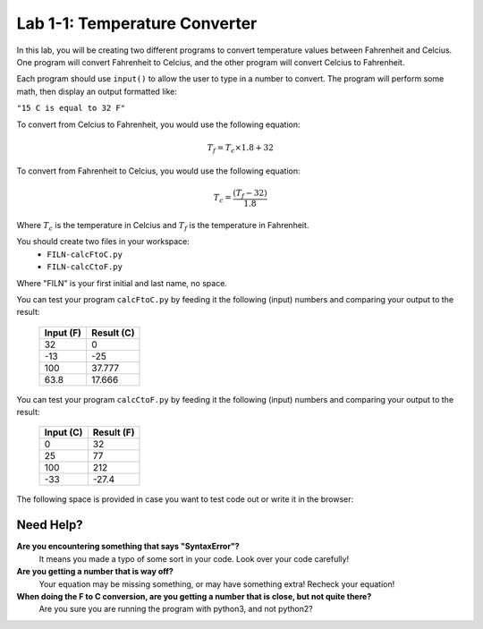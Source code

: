 .. qnum::
   :start: 1
   :prefix: lab01-01-


Lab 1-1: Temperature Converter
==============================

In this lab, you will be creating two different programs to convert temperature values between Fahrenheit and Celcius.  One program will convert Fahrenheit to Celcius, and the other program will convert Celcius to Fahrenheit.

Each program should use ``input()`` to allow the user to type in a number to convert.  The program will perform some math, then display an output formatted like:

``"15 C is equal to 32 F"``

To convert from Celcius to Fahrenheit, you would use the following equation:

.. math::
  T_f = T_c \times 1.8 + 32

To convert from Fahrenheit to Celcius, you would use the following equation:

.. math::
	T_c = \frac{(T_f - 32)}{1.8}

Where :math:`T_c` is the temperature in Celcius and :math:`T_f` is the temperature in Fahrenheit.

You should create two files in your workspace:
	-  ``FILN-calcFtoC.py``
	-  ``FILN-calcCtoF.py``
Where "FILN" is your first initial and last name, no space.

You can test your program ``calcFtoC.py`` by feeding it the following (input) numbers and comparing your output to the result:

	+-----------+------------+
	| Input (F) | Result (C) |
	+===========+============+
	| 32        | 0          |
	+-----------+------------+
	| -13       | -25        |
	+-----------+------------+
	| 100       | 37.777     |
	+-----------+------------+
	| 63.8      | 17.666     |
	+-----------+------------+

You can test your program ``calcCtoF.py`` by feeding it the following (input) numbers and comparing your output to the result:

	+-----------+------------+
	| Input (C) | Result (F) |
	+===========+============+
	| 0         | 32         |
	+-----------+------------+
	| 25        | 77         |
	+-----------+------------+
	| 100       | 212        |
	+-----------+------------+
	| -33       | -27.4      |
	+-----------+------------+

The following space is provided in case you want to test code out or write it in the browser:

.. activecode:: labspace-01-01

    #Write and run code here!


Need Help?
----------
**Are you encountering something that says "SyntaxError"?**
    It means you made a typo of some sort in your code.  Look over your code carefully!
    
**Are you getting a number that is way off?**
	Your equation may be missing something, or may have something extra!  Recheck your equation!
	
**When doing the F to C conversion, are you getting a number that is close, but not quite there?**
	Are you sure you are running the program with python3, and not python2?


